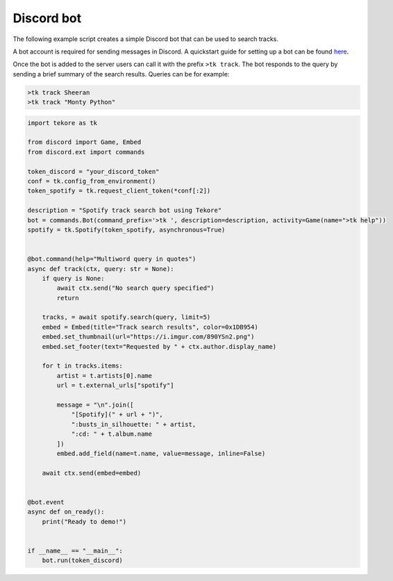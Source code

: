 Discord bot
===========
The following example script creates a simple Discord bot
that can be used to search tracks.

A bot account is required for sending messages in Discord.
A quickstart guide for setting up a bot can be found here_.

Once the bot is added to the server
users can call it with the prefix ``>tk track``.
The bot responds to the query by sending a brief summary of the search results.
Queries can be for example:

.. code::

    >tk track Sheeran
    >tk track "Monty Python"

.. _here: https://discordpy.readthedocs.io/en/latest/quickstart.html#

.. code:: python

    import tekore as tk

    from discord import Game, Embed
    from discord.ext import commands

    token_discord = "your_discord_token"
    conf = tk.config_from_environment()
    token_spotify = tk.request_client_token(*conf[:2])

    description = "Spotify track search bot using Tekore"
    bot = commands.Bot(command_prefix='>tk ', description=description, activity=Game(name=">tk help"))
    spotify = tk.Spotify(token_spotify, asynchronous=True)


    @bot.command(help="Multiword query in quotes")
    async def track(ctx, query: str = None):
        if query is None:
            await ctx.send("No search query specified")
            return

        tracks, = await spotify.search(query, limit=5)
        embed = Embed(title="Track search results", color=0x1DB954)
        embed.set_thumbnail(url="https://i.imgur.com/890YSn2.png")
        embed.set_footer(text="Requested by " + ctx.author.display_name)

        for t in tracks.items:
            artist = t.artists[0].name
            url = t.external_urls["spotify"]

            message = "\n".join([
                "[Spotify](" + url + ")",
                ":busts_in_silhouette: " + artist,
                ":cd: " + t.album.name
            ])
            embed.add_field(name=t.name, value=message, inline=False)

        await ctx.send(embed=embed)


    @bot.event
    async def on_ready():
        print("Ready to demo!")


    if __name__ == "__main__":
        bot.run(token_discord)
